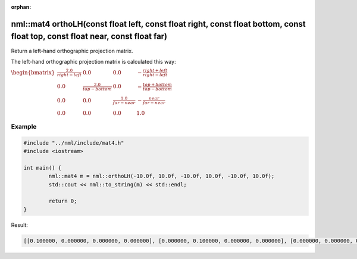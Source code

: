:orphan:

nml::mat4 orthoLH(const float left, const float right, const float bottom, const float top, const float near, const float far)
==============================================================================================================================

Return a left-hand orthographic projection matrix.

The left-hand orthographic projection matrix is calculated this way:

:math:`\begin{bmatrix} \frac{2.0}{right - left} & 0.0 & 0.0 & -\frac{right + left}{right - left} \\ 0.0 & \frac{2.0}{top - bottom} & 0.0 & -\frac{top + bottom}{top - bottom} \\ 0.0 & 0.0 & \frac{1.0}{far - near} & -\frac{near}{far - near} \\ 0.0 & 0.0 & 0.0 & 1.0 \end{bmatrix}`

Example
-------

.. code-block:: cpp

	#include "../nml/include/mat4.h"
	#include <iostream>

	int main() {
		nml::mat4 m = nml::orthoLH(-10.0f, 10.0f, -10.0f, 10.0f, -10.0f, 10.0f);
		std::cout << nml::to_string(m) << std::endl;

		return 0;
	}

Result:

.. code-block::

	[[0.100000, 0.000000, 0.000000, 0.000000], [0.000000, 0.100000, 0.000000, 0.000000], [0.000000, 0.000000, 0.050000, 0.000000], [-0.000000, -0.000000, 0.500000, 1.000000]]